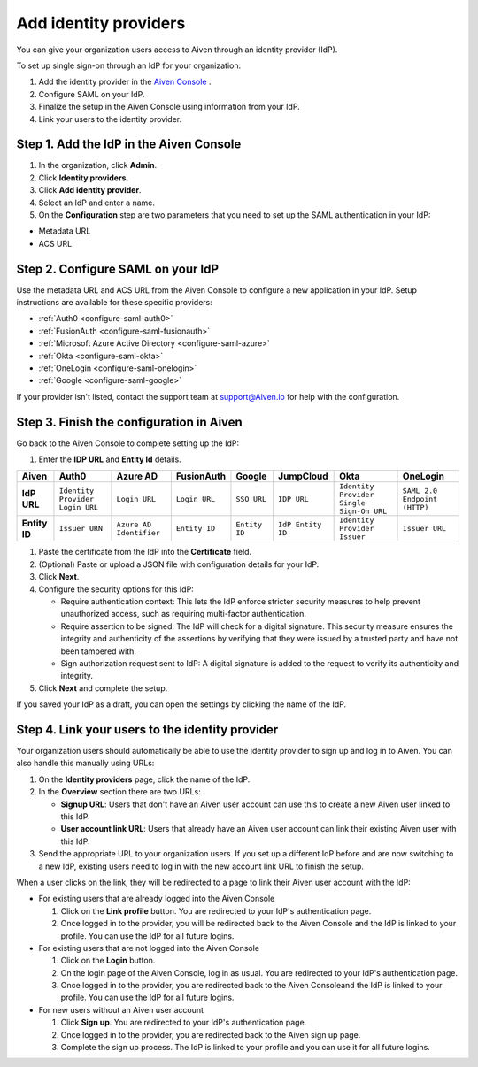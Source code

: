 Add identity providers 
=======================

You can give your organization users access to Aiven through an identity provider (IdP). 

To set up single sign-on through an IdP for your organization:

1. Add the identity provider in the `Aiven Console <https://console.aiven.io/>`_ .
2. Configure SAML on your IdP.
3. Finalize the setup in the Aiven Console using information from your IdP.
4. Link your users to the identity provider.

.. _add-idp-aiven-console:

Step 1. Add the IdP in the Aiven Console
-----------------------------------------

#. In the organization, click **Admin**.

#. Click **Identity providers**.

#. Click **Add identity provider**.

#. Select an IdP and enter a name.

#. On the **Configuration** step are two parameters that you need to set up the SAML authentication in your IdP:

* Metadata URL
* ACS URL


Step 2. Configure SAML on your IdP
-----------------------------------

Use the metadata URL and ACS URL from the Aiven Console to configure a new application in your IdP. Setup instructions are available for these specific providers:

* :ref:`Auth0 <configure-saml-auth0>`
* :ref:`FusionAuth <configure-saml-fusionauth>`
* :ref:`Microsoft Azure Active Directory <configure-saml-azure>`
* :ref:`Okta <configure-saml-okta>`
* :ref:`OneLogin <configure-saml-onelogin>`
* :ref:`Google <configure-saml-google>`

If your provider isn't listed, contact the support team at support@Aiven.io for help with the configuration.

.. _configure-idp-aiven-console:

Step 3. Finish the configuration in Aiven 
------------------------------------------

Go back to the Aiven Console to complete setting up the IdP:

#. Enter the **IDP URL** and **Entity Id** details.

.. list-table::
  :header-rows: 1
  :align: left

  * - Aiven
    - Auth0
    - Azure AD
    - FusionAuth
    - Google
    - JumpCloud
    - Okta
    - OneLogin
  * - **IdP URL**
    - ``Identity Provider Login URL`` 
    - ``Login URL``
    - ``Login URL``
    - ``SSO URL``
    - ``IDP URL``
    - ``Identity Provider Single Sign-On URL``
    - ``SAML 2.0 Endpoint (HTTP)``
  * - **Entity ID**
    - ``Issuer URN``
    - ``Azure AD Identifier``
    - ``Entity ID``
    - ``Entity ID``
    - ``IdP Entity ID``
    - ``Identity Provider Issuer``
    - ``Issuer URL``

#. Paste the certificate from the IdP into the **Certificate** field.

#. (Optional) Paste or upload a JSON file with configuration details for your IdP.

#. Click **Next**. 

#. Configure the security options for this IdP:
   
   * Require authentication context: This lets the IdP enforce stricter security measures to help prevent unauthorized access, such as requiring multi-factor authentication.
   
   * Require assertion to be signed: The IdP will check for a digital signature. This security measure ensures the integrity and authenticity of the assertions by verifying that they were issued by a trusted party and have not been tampered with. 
   
   * Sign authorization request sent to IdP: A digital signature is added to the request to verify its authenticity and integrity.

#. Click **Next** and complete the setup.

If you saved your IdP as a draft, you can open the settings by clicking the name of the IdP.


Step 4. Link your users to the identity provider
--------------------------------------------------

Your organization users should automatically be able to use the identity provider to sign up and log in to Aiven. You can also handle this manually using URLs:

#. On the **Identity providers** page, click the name of the IdP.

#. In the **Overview** section there are two URLs:

   * **Signup URL**: Users that don't have an Aiven user account can use this to create a new Aiven user linked to this IdP.

   * **User account link URL**: Users that already have an Aiven user account can link their existing Aiven user with this IdP.

#. Send the appropriate URL to your organization users. If you set up a different IdP before and are now switching to a new IdP, existing users need to log in with the new account link URL to finish the setup.

When a user clicks on the link, they will be redirected to a page to link their Aiven user account with the IdP:

* For existing users that are already logged into the Aiven Console

  #. Click on the **Link profile** button. You are redirected to your IdP's authentication page.
  #. Once logged in to the provider, you will be redirected back to the Aiven Console and the IdP is linked to your profile. You can use the IdP for all future logins.

* For existing users that are not logged into the Aiven Console

  #. Click on the **Login** button.  
  #. On the login page of the Aiven Console, log in as usual. You are redirected to your IdP's authentication page.
  #. Once logged in to the provider, you are redirected back to the Aiven Consoleand the IdP is linked to your profile. You can use the IdP for all future logins.

* For new users without an Aiven user account

  #. Click **Sign up**. You are redirected to your IdP's authentication page.
  #. Once logged in to the provider, you are redirected back to the Aiven sign up page.
  #. Complete the sign up process. The IdP is linked to your profile and you can use it for all future logins.
